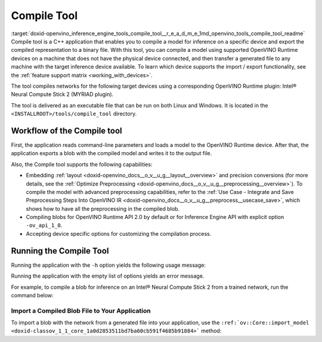 .. index:: pair: page; Compile Tool
.. _doxid-openvino_inference_engine_tools_compile_tool__r_e_a_d_m_e:


Compile Tool
============

:target:`doxid-openvino_inference_engine_tools_compile_tool__r_e_a_d_m_e_1md_openvino_tools_compile_tool_readme` Compile tool is a C++ application that enables you to compile a model for inference on a specific device and export the compiled representation to a binary file. With this tool, you can compile a model using supported OpenVINO Runtime devices on a machine that does not have the physical device connected, and then transfer a generated file to any machine with the target inference device available. To learn which device supports the import / export functionality, see the :ref:`feature support matrix <working_with_devices>`.

The tool compiles networks for the following target devices using a corresponding OpenVINO Runtime plugin: Intel® Neural Compute Stick 2 (MYRIAD plugin).

The tool is delivered as an executable file that can be run on both Linux and Windows. It is located in the ``<INSTALLROOT>/tools/compile_tool`` directory.

Workflow of the Compile tool
~~~~~~~~~~~~~~~~~~~~~~~~~~~~

First, the application reads command-line parameters and loads a model to the OpenVINO Runtime device. After that, the application exports a blob with the compiled model and writes it to the output file.

Also, the Compile tool supports the following capabilities:

* Embedding :ref:`layout <doxid-openvino_docs__o_v__u_g__layout__overview>` and precision conversions (for more details, see the :ref:`Optimize Preprocessing <doxid-openvino_docs__o_v__u_g__preprocessing__overview>`). To compile the model with advanced preprocessing capabilities, refer to the :ref:`Use Case - Integrate and Save Preprocessing Steps Into OpenVINO IR <doxid-openvino_docs__o_v__u_g__preprocess__usecase_save>`, which shows how to have all the preprocessing in the compiled blob.

* Compiling blobs for OpenVINO Runtime API 2.0 by default or for Inference Engine API with explicit option ``-ov_api_1_0``.

* Accepting device specific options for customizing the compilation process.

Running the Compile Tool
~~~~~~~~~~~~~~~~~~~~~~~~

Running the application with the ``-h`` option yields the following usage message:

.. ref-code-block:: cpp

	./compile_tool -h
	OpenVINO Runtime version ......... 2022.1.0
	Build ........... custom_changed_compile_tool_183a1adfcd7a001974fe1c5cfa21ec859b70ca2c
	
	compile_tool [OPTIONS]
	
	 Common options:
	    -h                                       Optional. Print the usage message.
	    -m                           <value>     Required. Path to the XML model.
	    -d                           <value>     Required. Specify a target device for which executable network will be compiled.
	                                             Use "-d HETERO:<comma-separated_devices_list>" format to specify HETERO plugin.
	                                             Use "-d MULTI:<comma-separated_devices_list>" format to specify MULTI plugin.
	                                             The application looks for a suitable plugin for the specified device.
	    -o                           <value>     Optional. Path to the output file. Default value: "<model_xml_file>.blob".
	    -c                           <value>     Optional. Path to the configuration file.
	    -ip                          <value>     Optional. Specifies precision for all input layers of the network.
	    -op                          <value>     Optional. Specifies precision for all output layers of the network.
	    -iop                        "<value>"    Optional. Specifies precision for input and output layers by name.
	                                             Example: -iop "input:FP16, output:FP16".
	                                             Notice that quotes are required.
	                                             Overwrites precision from ip and op options for specified layers.
	    -il                          <value>     Optional. Specifies layout for all input layers of the network.
	    -ol                          <value>     Optional. Specifies layout for all output layers of the network.
	    -iol                        "<value>"    Optional. Specifies layout for input and output layers by name.
	                                             Example: -iol "input:NCHW, output:NHWC".
	                                             Notice that quotes are required.
	                                             Overwrites layout from il and ol options for specified layers.
	    -iml                         <value>     Optional. Specifies model layout for all input layers of the network.
	    -oml                         <value>     Optional. Specifies model layout for all output layers of the network.
	    -ioml                       "<value>"    Optional. Specifies model layout for input and output tensors by name.
	                                             Example: -ionl "input:NCHW, output:NHWC".
	                                             Notice that quotes are required.
	                                             Overwrites layout from il and ol options for specified layers.
	    -ov_api_1_0                              Optional. Compile model to legacy format for usage in Inference Engine API,
	                                             by default compiles to OV 2.0 API
	
	 MYRIAD-specific options:
	    -VPU_NUMBER_OF_SHAVES        <value>     Optional. Specifies number of shaves.
	                                             Should be set with "VPU_NUMBER_OF_CMX_SLICES".
	                                             Overwrites value from config.
	
	    -VPU_NUMBER_OF_CMX_SLICES    <value>     Optional. Specifies number of CMX slices.
	                                             Should be set with "VPU_NUMBER_OF_SHAVES".
	                                             Overwrites value from config.
	    -VPU_TILING_CMX_LIMIT_KB     <value>     Optional. Specifies CMX limit for data tiling.
	                                             Value should be equal or greater than -1.
	                                             Overwrites value from config.

Running the application with the empty list of options yields an error message.

For example, to compile a blob for inference on an Intel® Neural Compute Stick 2 from a trained network, run the command below:

.. ref-code-block:: cpp

	./compile_tool -m <path_to_model>/model_name.xml -d MYRIAD

Import a Compiled Blob File to Your Application
-----------------------------------------------

To import a blob with the network from a generated file into your application, use the ``:ref:`ov::Core::import_model <doxid-classov_1_1_core_1a0d2853511bd7ba60cb591f4685b91884>``` method:

.. ref-code-block:: cpp

	:ref:`ov::Core <doxid-classov_1_1_core>` :ref:`ie <doxid-namespace_inference_engine>`;
	std::ifstream file{"model_name.blob"};
	:ref:`ov::CompiledModel <doxid-classov_1_1_compiled_model>` compiled_model = :ref:`ie <doxid-namespace_inference_engine>`.import_model(file, "MYRIAD");

